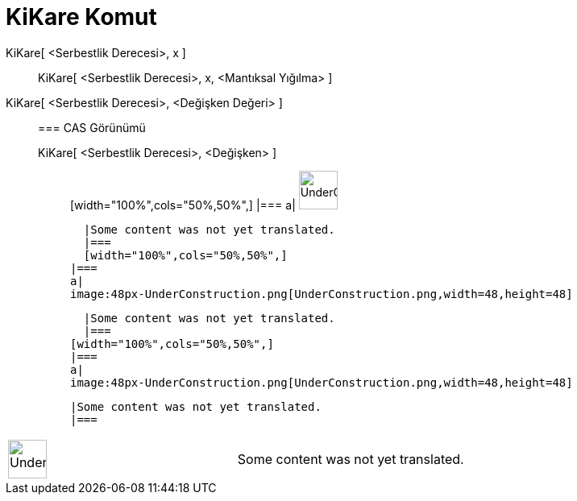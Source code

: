 = KiKare Komut
:page-en: commands/ChiSquared
ifdef::env-github[:imagesdir: /tr/modules/ROOT/assets/images]

KiKare[ <Serbestlik Derecesi>, x ]::
  KiKare[ <Serbestlik Derecesi>, x, <Mantıksal Yığılma> ];;
    KiKare[ <Serbestlik Derecesi>, <Değişken Değeri> ]::
      === CAS Görünümü
          KiKare[ <Serbestlik Derecesi>, <Değişken> ];;
          [width="100%",cols="50%,50%",]
      |===
      a|
      image:48px-UnderConstruction.png[UnderConstruction.png,width=48,height=48]

      |Some content was not yet translated.
      |===
      [width="100%",cols="50%,50%",]
    |===
    a|
    image:48px-UnderConstruction.png[UnderConstruction.png,width=48,height=48]

    |Some content was not yet translated.
    |===
  [width="100%",cols="50%,50%",]
  |===
  a|
  image:48px-UnderConstruction.png[UnderConstruction.png,width=48,height=48]

  |Some content was not yet translated.
  |===

[width="100%",cols="50%,50%",]
|===
a|
image:48px-UnderConstruction.png[UnderConstruction.png,width=48,height=48]

|Some content was not yet translated.
|===

